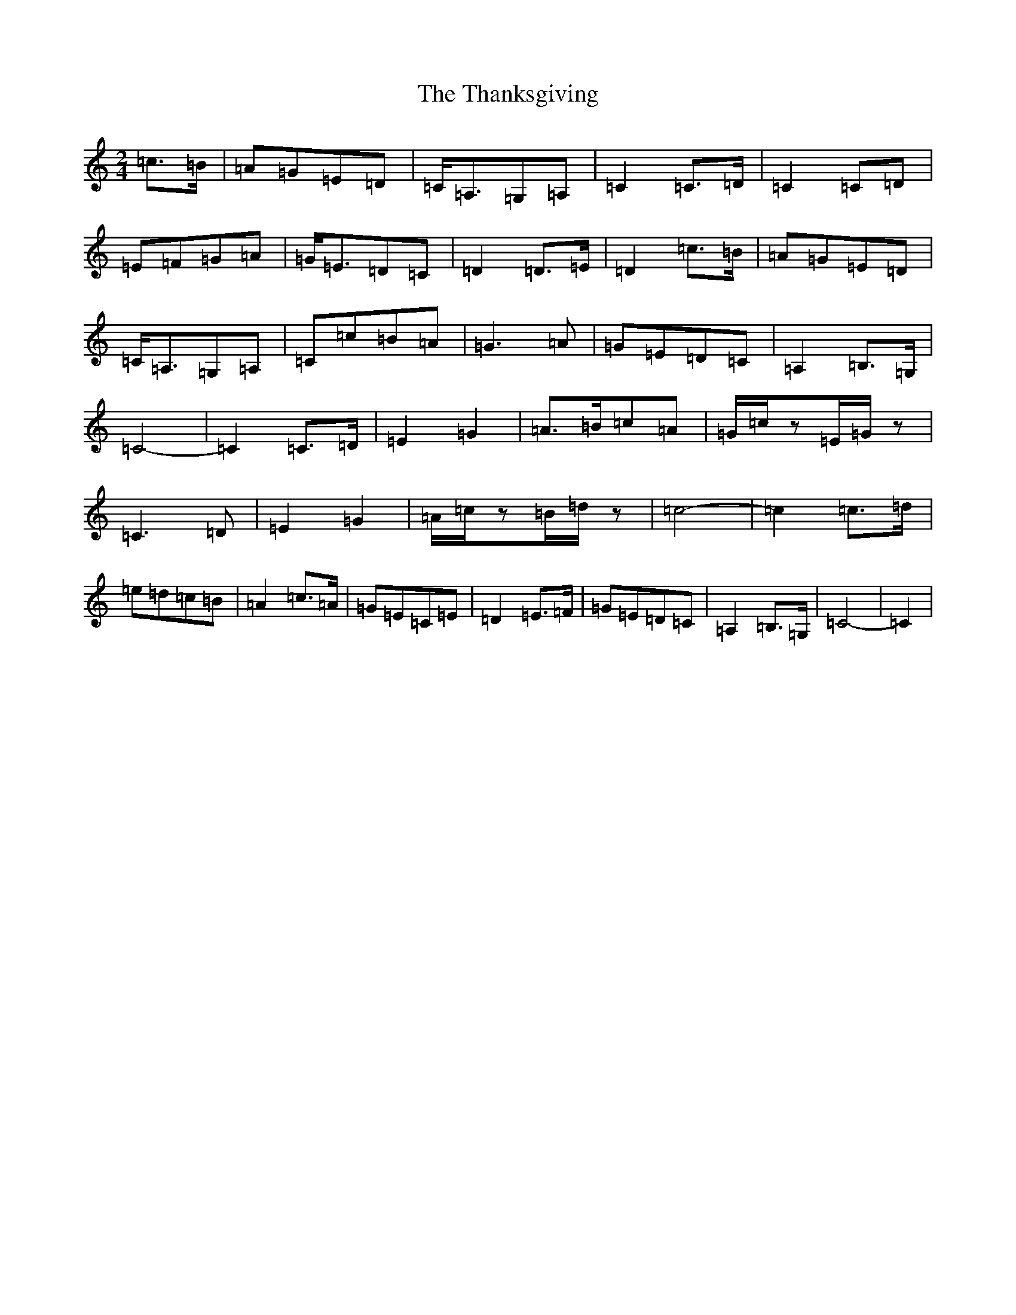 X: 20909
T: Thanksgiving, The
S: https://thesession.org/tunes/9123#setting9123
R: polka
M:2/4
L:1/8
K: C Major
=c>=B|=A=G=E=D|=C<=A,=G,=A,|=C2=C>=D|=C2=C=D|=E=F=G=A|=G<=E=D=C|=D2=D>=E|=D2=c>=B|=A=G=E=D|=C<=A,=G,=A,|=C=c=B=A|=G3=A|=G=E=D=C|=A,2=B,>=G,|=C4-|=C2=C>=D|=E2=G2|=A>=B=c=A|=G/2=c/2z=E/2=G/2z|=C3=D|=E2=G2|=A/2=c/2z=B/2=d/2z|=c4-|=c2=c>=d|=e=d=c=B|=A2=c>=A|=G=E=C=E|=D2=E>=F|=G=E=D=C|=A,2=B,>=G,|=C4-|=C2|